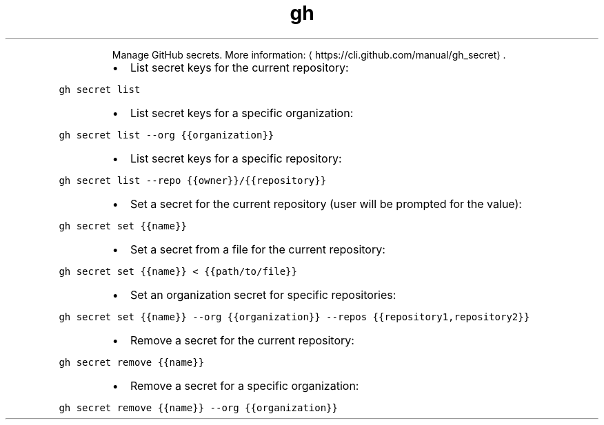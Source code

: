 .TH gh secret
.PP
.RS
Manage GitHub secrets.
More information: \[la]https://cli.github.com/manual/gh_secret\[ra]\&.
.RE
.RS
.IP \(bu 2
List secret keys for the current repository:
.RE
.PP
\fB\fCgh secret list\fR
.RS
.IP \(bu 2
List secret keys for a specific organization:
.RE
.PP
\fB\fCgh secret list \-\-org {{organization}}\fR
.RS
.IP \(bu 2
List secret keys for a specific repository:
.RE
.PP
\fB\fCgh secret list \-\-repo {{owner}}/{{repository}}\fR
.RS
.IP \(bu 2
Set a secret for the current repository (user will be prompted for the value):
.RE
.PP
\fB\fCgh secret set {{name}}\fR
.RS
.IP \(bu 2
Set a secret from a file for the current repository:
.RE
.PP
\fB\fCgh secret set {{name}} < {{path/to/file}}\fR
.RS
.IP \(bu 2
Set an organization secret for specific repositories:
.RE
.PP
\fB\fCgh secret set {{name}} \-\-org {{organization}} \-\-repos {{repository1,repository2}}\fR
.RS
.IP \(bu 2
Remove a secret for the current repository:
.RE
.PP
\fB\fCgh secret remove {{name}}\fR
.RS
.IP \(bu 2
Remove a secret for a specific organization:
.RE
.PP
\fB\fCgh secret remove {{name}} \-\-org {{organization}}\fR
